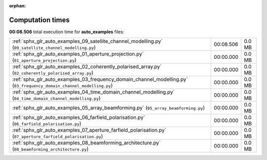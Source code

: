 
:orphan:

.. _sphx_glr_auto_examples_sg_execution_times:

Computation times
=================
**00:08.506** total execution time for **auto_examples** files:

+-----------------------------------------------------------------------------------------------------------------------+-----------+--------+
| :ref:`sphx_glr_auto_examples_09_satellite_channel_modelling.py` (``09_satellite_channel_modelling.py``)               | 00:08.506 | 0.0 MB |
+-----------------------------------------------------------------------------------------------------------------------+-----------+--------+
| :ref:`sphx_glr_auto_examples_01_aperture_projection.py` (``01_aperture_projection.py``)                               | 00:00.000 | 0.0 MB |
+-----------------------------------------------------------------------------------------------------------------------+-----------+--------+
| :ref:`sphx_glr_auto_examples_02_coherently_polarised_array.py` (``02_coherently_polarised_array.py``)                 | 00:00.000 | 0.0 MB |
+-----------------------------------------------------------------------------------------------------------------------+-----------+--------+
| :ref:`sphx_glr_auto_examples_03_frequency_domain_channel_modelling.py` (``03_frequency_domain_channel_modelling.py``) | 00:00.000 | 0.0 MB |
+-----------------------------------------------------------------------------------------------------------------------+-----------+--------+
| :ref:`sphx_glr_auto_examples_04_time_domain_channel_modelling.py` (``04_time_domain_channel_modelling.py``)           | 00:00.000 | 0.0 MB |
+-----------------------------------------------------------------------------------------------------------------------+-----------+--------+
| :ref:`sphx_glr_auto_examples_05_array_beamforming.py` (``05_array_beamforming.py``)                                   | 00:00.000 | 0.0 MB |
+-----------------------------------------------------------------------------------------------------------------------+-----------+--------+
| :ref:`sphx_glr_auto_examples_06_farfield_polarisation.py` (``06_farfield_polarisation.py``)                           | 00:00.000 | 0.0 MB |
+-----------------------------------------------------------------------------------------------------------------------+-----------+--------+
| :ref:`sphx_glr_auto_examples_07_aperture_farfield_polarisation.py` (``07_aperture_farfield_polarisation.py``)         | 00:00.000 | 0.0 MB |
+-----------------------------------------------------------------------------------------------------------------------+-----------+--------+
| :ref:`sphx_glr_auto_examples_08_beamforming_architecture.py` (``08_beamforming_architecture.py``)                     | 00:00.000 | 0.0 MB |
+-----------------------------------------------------------------------------------------------------------------------+-----------+--------+
